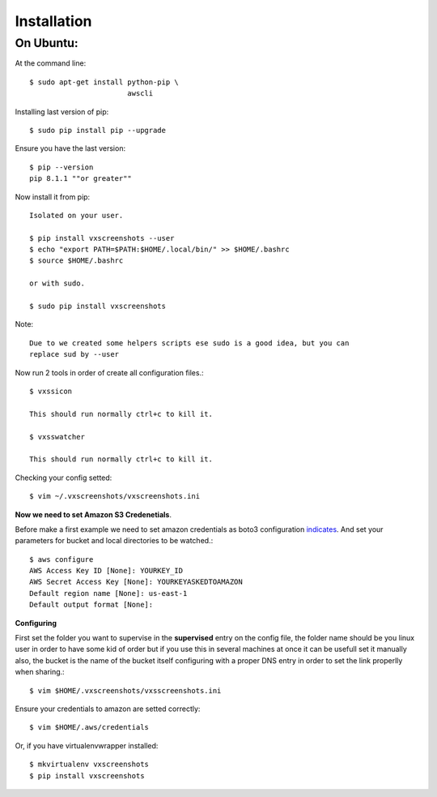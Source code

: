 .. highlight:: shell

============
Installation
============


On Ubuntu:
==========

At the command line::

    $ sudo apt-get install python-pip \
                           awscli

Installing last version of pip::

    $ sudo pip install pip --upgrade

Ensure you have the last version::

    $ pip --version
    pip 8.1.1 ""or greater""

Now install it from pip::

    Isolated on your user.

    $ pip install vxscreenshots --user
    $ echo "export PATH=$PATH:$HOME/.local/bin/" >> $HOME/.bashrc
    $ source $HOME/.bashrc

    or with sudo.

    $ sudo pip install vxscreenshots

Note::

    Due to we created some helpers scripts ese sudo is a good idea, but you can
    replace sud by --user


Now run 2 tools in order of create all configuration files.::

    $ vxssicon

    This should run normally ctrl+c to kill it.

    $ vxsswatcher

    This should run normally ctrl+c to kill it.

Checking your config setted::

    $ vim ~/.vxscreenshots/vxscreenshots.ini

**Now we need to set Amazon S3 Credenetials**.

Before make a first example we need to set amazon credentials as boto3
configuration `indicates`_. And set your parameters for bucket and local
directories to be watched.::

    $ aws configure
    AWS Access Key ID [None]: YOURKEY_ID
    AWS Secret Access Key [None]: YOURKEYASKEDTOAMAZON
    Default region name [None]: us-east-1
    Default output format [None]:  

**Configuring**

First set the folder you want to supervise in the **supervised** entry on the
config file, the folder name should be you linux user in order to have some kid
of order but if you use this in several machines at once it can be usefull set
it manually also, the bucket is the name of the bucket itself configuring with
a proper DNS entry in order to set the link properlly when sharing.::

    $ vim $HOME/.vxscreenshots/vxsscreenshots.ini

Ensure your credentials to amazon are setted correctly::

    $ vim $HOME/.aws/credentials

Or, if you have virtualenvwrapper installed::

    $ mkvirtualenv vxscreenshots
    $ pip install vxscreenshots

.. _indicates: http://boto3.readthedocs.org/en/latest/guide/configuration.html#shared-credentials-file

